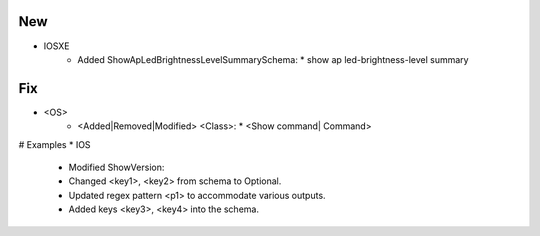 --------------------------------------------------------------------------------
                                New
--------------------------------------------------------------------------------
* IOSXE
    * Added ShowApLedBrightnessLevelSummarySchema:
      * show ap led-brightness-level summary

--------------------------------------------------------------------------------
                                Fix
--------------------------------------------------------------------------------
* <OS>
    * <Added|Removed|Modified> <Class>:
      * <Show command| Command>
      
# Examples
* IOS
	* Modified ShowVersion:
    	* Changed <key1>, <key2> from schema to Optional.
        * Updated regex pattern <p1> to accommodate various outputs.
        * Added keys <key3>, <key4> into the schema.
        
